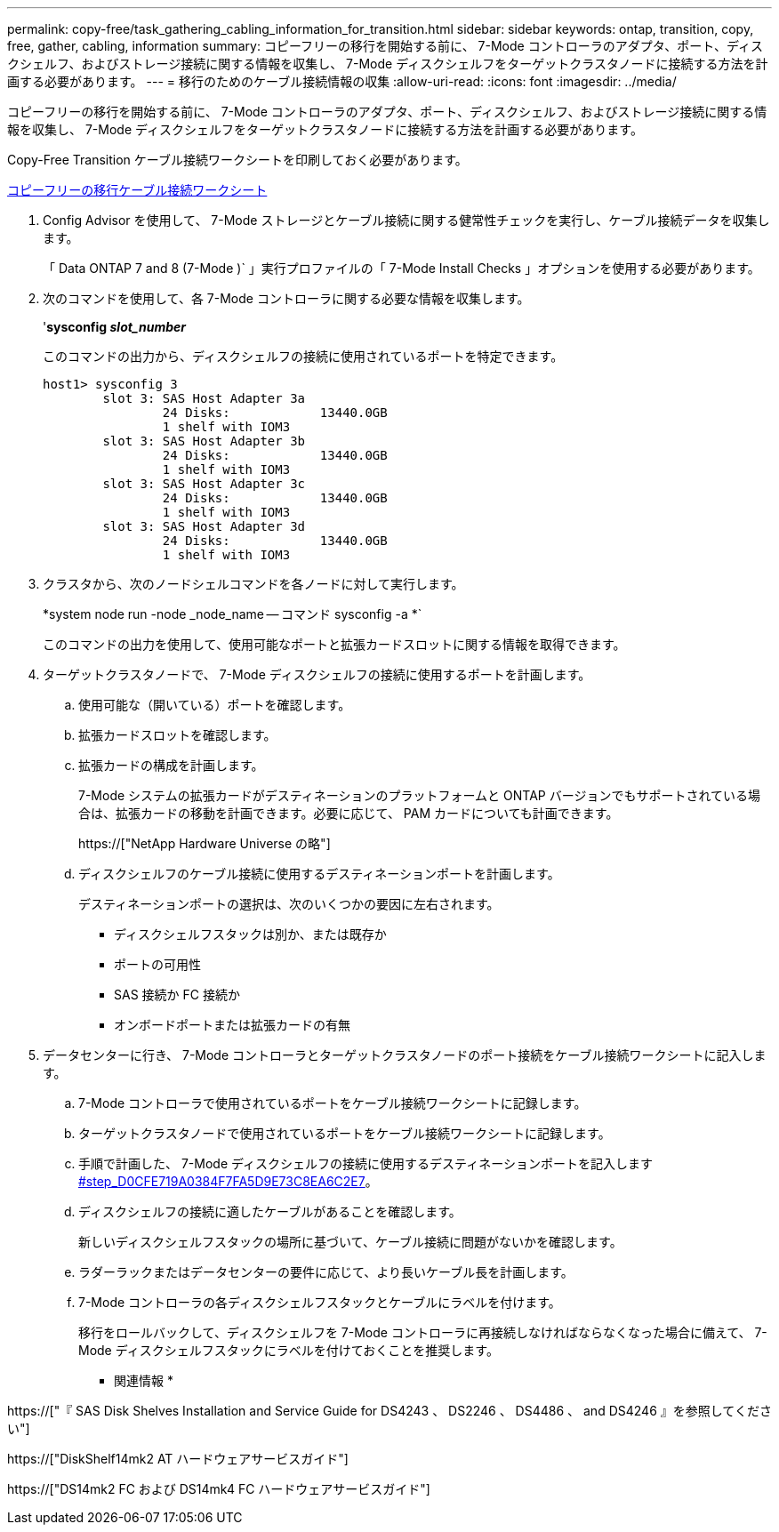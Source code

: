 ---
permalink: copy-free/task_gathering_cabling_information_for_transition.html 
sidebar: sidebar 
keywords: ontap, transition, copy, free, gather, cabling, information 
summary: コピーフリーの移行を開始する前に、 7-Mode コントローラのアダプタ、ポート、ディスクシェルフ、およびストレージ接続に関する情報を収集し、 7-Mode ディスクシェルフをターゲットクラスタノードに接続する方法を計画する必要があります。 
---
= 移行のためのケーブル接続情報の収集
:allow-uri-read: 
:icons: font
:imagesdir: ../media/


[role="lead"]
コピーフリーの移行を開始する前に、 7-Mode コントローラのアダプタ、ポート、ディスクシェルフ、およびストレージ接続に関する情報を収集し、 7-Mode ディスクシェルフをターゲットクラスタノードに接続する方法を計画する必要があります。

Copy-Free Transition ケーブル接続ワークシートを印刷しておく必要があります。

xref:reference_copy_free_transition_cabling_worksheet.adoc[コピーフリーの移行ケーブル接続ワークシート]

. Config Advisor を使用して、 7-Mode ストレージとケーブル接続に関する健常性チェックを実行し、ケーブル接続データを収集します。
+
「 Data ONTAP 7 and 8 (7-Mode )` 」実行プロファイルの「 7-Mode Install Checks 」オプションを使用する必要があります。

. 次のコマンドを使用して、各 7-Mode コントローラに関する必要な情報を収集します。
+
'*sysconfig _slot_number_*

+
このコマンドの出力から、ディスクシェルフの接続に使用されているポートを特定できます。

+
[listing]
----
host1> sysconfig 3
        slot 3: SAS Host Adapter 3a
                24 Disks:            13440.0GB
                1 shelf with IOM3
        slot 3: SAS Host Adapter 3b
                24 Disks:            13440.0GB
                1 shelf with IOM3
        slot 3: SAS Host Adapter 3c
                24 Disks:            13440.0GB
                1 shelf with IOM3
        slot 3: SAS Host Adapter 3d
                24 Disks:            13440.0GB
                1 shelf with IOM3
----
. クラスタから、次のノードシェルコマンドを各ノードに対して実行します。
+
*system node run -node _node_name -- コマンド sysconfig -a *`

+
このコマンドの出力を使用して、使用可能なポートと拡張カードスロットに関する情報を取得できます。

. ターゲットクラスタノードで、 7-Mode ディスクシェルフの接続に使用するポートを計画します。
+
.. 使用可能な（開いている）ポートを確認します。
.. 拡張カードスロットを確認します。
.. 拡張カードの構成を計画します。
+
7-Mode システムの拡張カードがデスティネーションのプラットフォームと ONTAP バージョンでもサポートされている場合は、拡張カードの移動を計画できます。必要に応じて、 PAM カードについても計画できます。

+
https://["NetApp Hardware Universe の略"]

.. ディスクシェルフのケーブル接続に使用するデスティネーションポートを計画します。
+
デスティネーションポートの選択は、次のいくつかの要因に左右されます。

+
*** ディスクシェルフスタックは別か、または既存か
*** ポートの可用性
*** SAS 接続か FC 接続か
*** オンボードポートまたは拡張カードの有無




. データセンターに行き、 7-Mode コントローラとターゲットクラスタノードのポート接続をケーブル接続ワークシートに記入します。
+
.. 7-Mode コントローラで使用されているポートをケーブル接続ワークシートに記録します。
.. ターゲットクラスタノードで使用されているポートをケーブル接続ワークシートに記録します。
.. 手順で計画した、 7-Mode ディスクシェルフの接続に使用するデスティネーションポートを記入します <<STEP_D0CFE719A0384F7FA5D9E73C8EA6C2E7,#step_D0CFE719A0384F7FA5D9E73C8EA6C2E7>>。
.. ディスクシェルフの接続に適したケーブルがあることを確認します。
+
新しいディスクシェルフスタックの場所に基づいて、ケーブル接続に問題がないかを確認します。

.. ラダーラックまたはデータセンターの要件に応じて、より長いケーブル長を計画します。
.. 7-Mode コントローラの各ディスクシェルフスタックとケーブルにラベルを付けます。
+
移行をロールバックして、ディスクシェルフを 7-Mode コントローラに再接続しなければならなくなった場合に備えて、 7-Mode ディスクシェルフスタックにラベルを付けておくことを推奨します。





* 関連情報 *

https://["『 SAS Disk Shelves Installation and Service Guide for DS4243 、 DS2246 、 DS4486 、 and DS4246 』を参照してください"]

https://["DiskShelf14mk2 AT ハードウェアサービスガイド"]

https://["DS14mk2 FC および DS14mk4 FC ハードウェアサービスガイド"]
